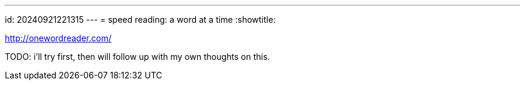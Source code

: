 ---
id: 20240921221315
---
= speed reading: a word at a time
:showtitle:

http://onewordreader.com/

TODO: i'll try first, then will follow up with my own thoughts on this.
